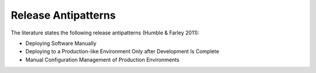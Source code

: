 .. _release_anitpatterns:

********************
Release Antipatterns
********************

The literature states the following release antipatterns (Humble & Farley 2011):

- Deploying Software Manually

- Deploying to a Production-like Environment Only after Development Is Complete

- Manual Configuration Management of Production Environments
